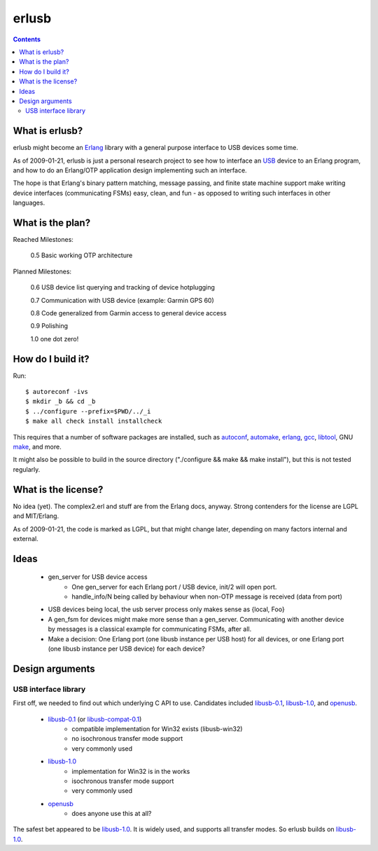 erlusb
======

.. contents::



What is erlusb?
---------------

erlusb might become an Erlang_ library with a general purpose interface
to USB devices some time.

As of 2009-01-21, erlusb is just a personal research project to see
how to interface an USB_ device to an Erlang program, and how to do an
Erlang/OTP application design implementing such an interface.

The hope is that Erlang's binary pattern matching, message passing,
and finite state machine support make writing device interfaces
(communicating FSMs) easy, clean, and fun - as opposed to writing such
interfaces in other languages.

.. _Erlang: http://www.erlang.org/
.. _USB:    http://www.usb.org/



What is the plan?
-----------------

Reached Milestones:

  0.5 Basic working OTP architecture

Planned Milestones:

  0.6 USB device list querying and tracking of device hotplugging

  0.7 Communication with USB device (example: Garmin GPS 60)

  0.8 Code generalized from Garmin access to general device access

  0.9 Polishing

  1.0 one dot zero!



How do I build it?
------------------

Run::

  $ autoreconf -ivs
  $ mkdir _b && cd _b
  $ ../configure --prefix=$PWD/../_i
  $ make all check install installcheck

This requires that a number of software packages are installed, such
as autoconf_, automake_, erlang_, gcc_, libtool_, GNU make_, and more.

It might also be possible to build in the source directory
("./configure && make && make install"), but this is not tested
regularly.

.. _autoconf: http://www.gnu.org/software/autoconf/
.. _automake: http://www.gnu.org/software/automake/
.. _erlang:   http://www.erlang.org/
.. _gcc:      http://gcc.gnu.org/
.. _libtool:  http://www.gnu.org/software/libtool/
.. _make:     http://www.gnu.org/software/make/



What is the license?
--------------------

No idea (yet). The complex2.erl and stuff are from the Erlang docs,
anyway. Strong contenders for the license are LGPL and MIT/Erlang.

As of 2009-01-21, the code is marked as LGPL, but that might change
later, depending on many factors internal and external.



Ideas
-----

 * gen_server for USB device access
    * One gen_server for each Erlang port / USB device, init/2 will open port.
    * handle_info/N being called by behaviour when non-OTP message is
      received (data from port)
 * USB devices being local, the usb server process only makes sense as
   {local, Foo}
 * A gen_fsm for devices might make more sense than a
   gen_server. Communicating with another device by messages is a
   classical example for communicating FSMs, after all.
 * Make a decision: One Erlang port (one libusb instance per USB host)
   for all devices, or one Erlang port (one libusb instance per USB
   device) for each device?



Design arguments
----------------

USB interface library
~~~~~~~~~~~~~~~~~~~~~

First off, we needed to find out which underlying C API to
use. Candidates included libusb-0.1_, libusb-1.0_, and openusb_.

  * libusb-0.1_ (or libusb-compat-0.1_)
     * compatible implementation for Win32 exists (libusb-win32)
     * no isochronous transfer mode support
     * very commonly used
  * libusb-1.0_
     * implementation for Win32 is in the works
     * isochronous transfer mode support
     * very commonly used
  * openusb_
     * does anyone use this at all?

The safest bet appeared to be libusb-1.0_. It is widely used, and
supports all transfer modes. So erlusb builds on libusb-1.0_.

.. _libusb-0.1:        http://www.libusb.org/
.. _libusb-compat-0.1: http://www.libusb.org/wiki/LibusbCompat0.1
.. _libusb-1.0:        http://www.libusb.org/wiki/Libusb1.0
.. _openusb:           http://sourceforge.net/projects/openusb/


